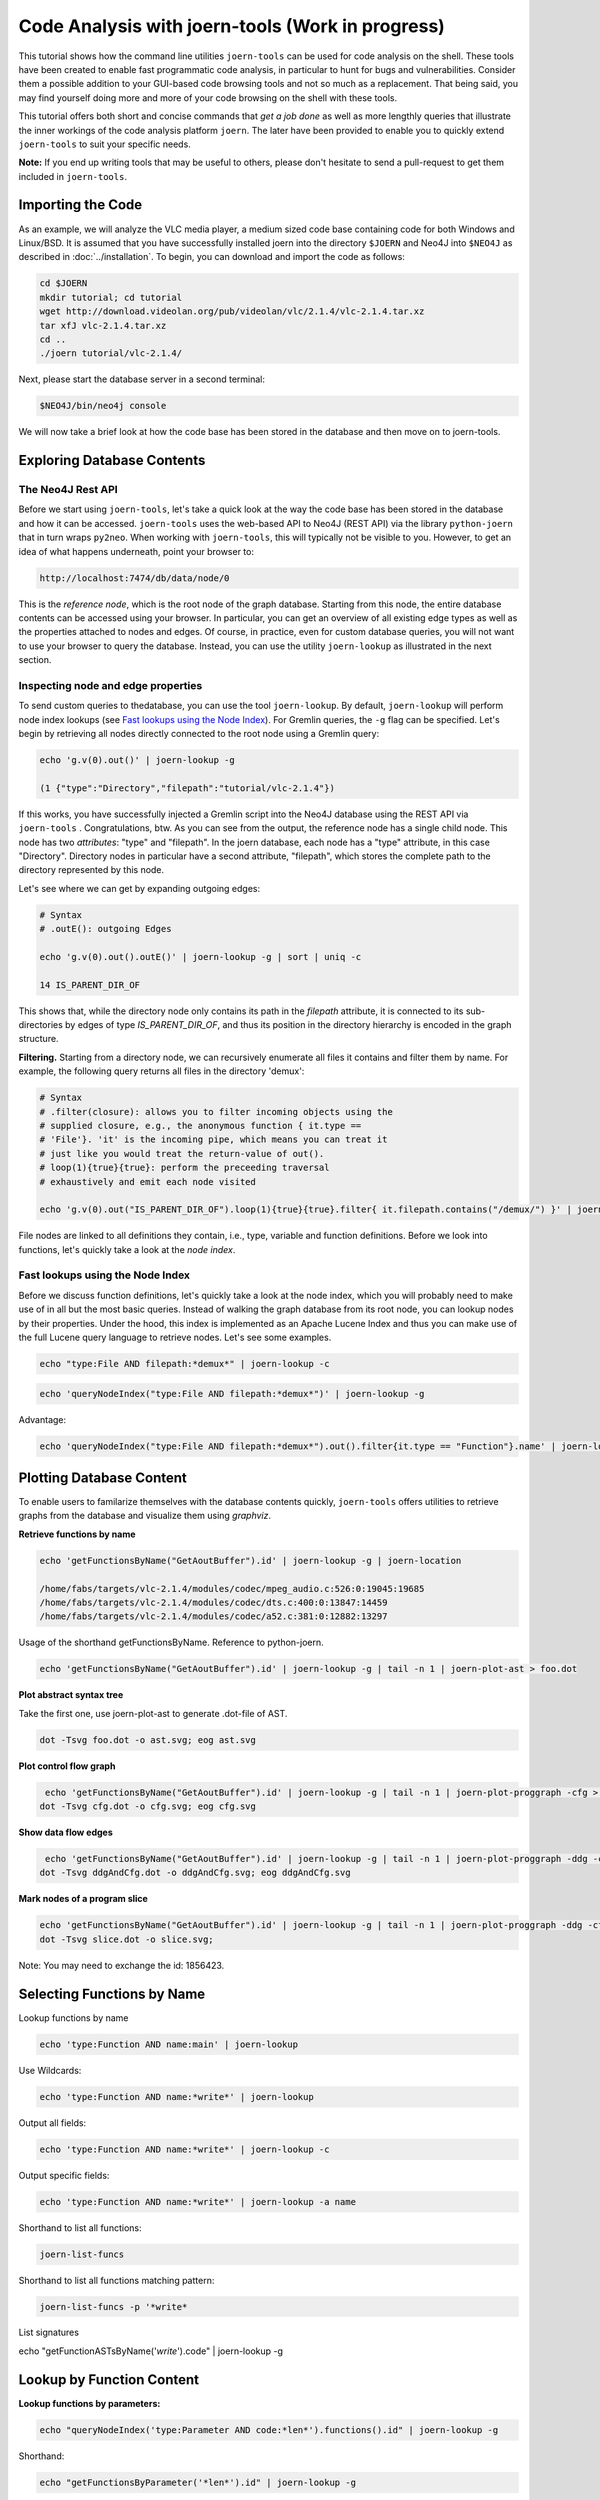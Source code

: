 Code Analysis with joern-tools (Work in progress)
=================================================

..
   Short introduction/motivation

This tutorial shows how the command line utilities ``joern-tools`` can
be used for code analysis on the shell. These tools have been created
to enable fast programmatic code analysis, in particular to hunt for
bugs and vulnerabilities. Consider them a possible addition to your
GUI-based code browsing tools and not so much as a replacement. That
being said, you may find yourself doing more and more of your code
browsing on the shell with these tools.

This tutorial offers both short and concise commands that *get a job
done* as well as more lengthly queries that illustrate the inner
workings of the code analysis platform ``joern``. The later have been
provided to enable you to quickly extend ``joern-tools`` to suit your
specific needs.

**Note:** If you end up writing tools that may be useful to others,
please don't hesitate to send a pull-request to get them included in
``joern-tools``.

Importing the Code
-------------------

As an example, we will analyze the VLC media player, a medium sized
code base containing code for both Windows and Linux/BSD. It is
assumed that you have successfully installed joern into the directory
``$JOERN`` and Neo4J into ``$NEO4J`` as described in
:doc:`../installation`. To begin, you can download and import the code
as follows:
   
.. code-block:: none

	cd $JOERN
	mkdir tutorial; cd tutorial
	wget http://download.videolan.org/pub/videolan/vlc/2.1.4/vlc-2.1.4.tar.xz
	tar xfJ vlc-2.1.4.tar.xz
	cd ..
	./joern tutorial/vlc-2.1.4/

Next, please start the database server in a second terminal:

.. code-block:: none

	$NEO4J/bin/neo4j console

We will now take a brief look at how the code base has been stored in
the database and then move on to joern-tools.


Exploring Database Contents
---------------------------

The Neo4J Rest API
""""""""""""""""""

Before we start using ``joern-tools``, let's take a quick look at the
way the code base has been stored in the database and how it can be
accessed. ``joern-tools`` uses the web-based API to Neo4J (REST API)
via the library ``python-joern`` that in turn wraps ``py2neo``. When
working with ``joern-tools``, this will typically not be visible to
you. However, to get an idea of what happens underneath, point your
browser to:

.. code-block:: none

    http://localhost:7474/db/data/node/0
    
This is the *reference node*, which is the root node of the graph
database. Starting from this node, the entire database contents can be
accessed using your browser. In particular, you can get an overview of
all existing edge types as well as the properties attached to nodes
and edges. Of course, in practice, even for custom database queries,
you will not want to use your browser to query the database. Instead,
you can use the utility ``joern-lookup`` as illustrated in the next
section. 


Inspecting node and edge properties
""""""""""""""""""""""""""""""""""""

To send custom queries to thedatabase, you can use the tool
``joern-lookup``. By default, ``joern-lookup`` will perform node index
lookups (see `Fast lookups using the Node Index`_). For Gremlin
queries, the ``-g`` flag can be specified. Let's begin by retrieving
all nodes directly connected to the root node using a Gremlin query:

.. code-block:: none
	
	echo 'g.v(0).out()' | joern-lookup -g

	(1 {"type":"Directory","filepath":"tutorial/vlc-2.1.4"})

If this works, you have successfully injected a Gremlin script into
the Neo4J database using the REST API via ``joern-tools``
. Congratulations, btw. As you can see from the output, the reference
node has a single child node. This node has two *attributes*: "type"
and "filepath". In the joern database, each node has a "type"
attribute, in this case "Directory". Directory nodes in particular
have a second attribute, "filepath", which stores the complete path to
the directory represented by this node.

Let's see where we can get by expanding outgoing edges:

.. code-block:: none

	# Syntax
	# .outE(): outgoing Edges

	echo 'g.v(0).out().outE()' | joern-lookup -g | sort | uniq -c
	
	14 IS_PARENT_DIR_OF

This shows that, while the directory node only contains its path in
the *filepath* attribute, it is connected to its sub-directories by
edges of type *IS_PARENT_DIR_OF*, and thus its position in the
directory hierarchy is encoded in the graph structure.

**Filtering.** Starting from a directory node, we can recursively
enumerate all files it contains and filter them by name. For example,
the following query returns all files in the directory 'demux':

.. code-block:: none
	
	# Syntax
	# .filter(closure): allows you to filter incoming objects using the
	# supplied closure, e.g., the anonymous function { it.type ==
	# 'File'}. 'it' is the incoming pipe, which means you can treat it
	# just like you would treat the return-value of out().
	# loop(1){true}{true}: perform the preceeding traversal
	# exhaustively and emit each node visited

	echo 'g.v(0).out("IS_PARENT_DIR_OF").loop(1){true}{true}.filter{ it.filepath.contains("/demux/") }' | joern-lookup -g

File nodes are linked to all definitions they contain, i.e., type,
variable and function definitions. Before we look into functions,
let's quickly take a look at the *node index*.

Fast lookups using the Node Index
"""""""""""""""""""""""""""""""""

Before we discuss function definitions, let's quickly take a look at
the node index, which you will probably need to make use of in all but
the most basic queries. Instead of walking the graph database from its
root node, you can lookup nodes by their properties. Under the hood,
this index is implemented as an Apache Lucene Index and thus you can
make use of the full Lucene query language to retrieve nodes. Let's
see some examples.

.. code-block:: none
	
	echo "type:File AND filepath:*demux*" | joern-lookup -c

.. code-block:: none

	echo 'queryNodeIndex("type:File AND filepath:*demux*")' | joern-lookup -g

Advantage:

.. code-block:: none

	echo 'queryNodeIndex("type:File AND filepath:*demux*").out().filter{it.type == "Function"}.name' | joern-lookup -g

Plotting Database Content
-------------------------

To enable users to familarize themselves with the database contents
quickly, ``joern-tools`` offers utilities to retrieve graphs from the
database and visualize them using *graphviz*.

**Retrieve functions by name**

.. code-block:: none

	echo 'getFunctionsByName("GetAoutBuffer").id' | joern-lookup -g | joern-location 

	/home/fabs/targets/vlc-2.1.4/modules/codec/mpeg_audio.c:526:0:19045:19685
	/home/fabs/targets/vlc-2.1.4/modules/codec/dts.c:400:0:13847:14459
	/home/fabs/targets/vlc-2.1.4/modules/codec/a52.c:381:0:12882:13297

Usage of the shorthand getFunctionsByName. Reference to python-joern.

.. code-block:: none

	echo 'getFunctionsByName("GetAoutBuffer").id' | joern-lookup -g | tail -n 1 | joern-plot-ast > foo.dot

**Plot abstract syntax tree**

Take the first one, use joern-plot-ast to generate .dot-file of AST.

.. code-block:: none

	dot -Tsvg foo.dot -o ast.svg; eog ast.svg


.. image:: ../_static/ast.svg

**Plot control flow graph**

.. code-block:: none

	 echo 'getFunctionsByName("GetAoutBuffer").id' | joern-lookup -g | tail -n 1 | joern-plot-proggraph -cfg > cfg.dot;
	dot -Tsvg cfg.dot -o cfg.svg; eog cfg.svg

.. image:: ../_static/cfg.svg

**Show data flow edges**

.. code-block:: none

	 echo 'getFunctionsByName("GetAoutBuffer").id' | joern-lookup -g | tail -n 1 | joern-plot-proggraph -ddg -cfg > ddgAndCfg.dot;
	dot -Tsvg ddgAndCfg.dot -o ddgAndCfg.svg; eog ddgAndCfg.svg

.. image:: ../_static/ddgAndCfg.svg

**Mark nodes of a program slice**

.. code-block:: none

	echo 'getFunctionsByName("GetAoutBuffer").id' | joern-lookup -g | tail -n 1 | joern-plot-proggraph -ddg -cfg | joern-plot-slice 1856423 'p_buf' > slice.dot;
	dot -Tsvg slice.dot -o slice.svg;

.. image:: ../_static/slice.svg

Note: You may need to exchange the id: 1856423.



Selecting Functions by Name
---------------------------

Lookup functions by name

.. code-block:: none

	echo 'type:Function AND name:main' | joern-lookup

Use Wildcards:

.. code-block:: none
	
	echo 'type:Function AND name:*write*' | joern-lookup

Output all fields:

.. code-block:: none

	echo 'type:Function AND name:*write*' | joern-lookup -c

Output specific fields:

.. code-block:: none

	echo 'type:Function AND name:*write*' | joern-lookup -a name


Shorthand to list all functions:

.. code-block:: none

	joern-list-funcs

Shorthand to list all functions matching pattern:

.. code-block:: none

	joern-list-funcs -p '*write*

List signatures

echo "getFunctionASTsByName('*write*').code" | joern-lookup -g


Lookup by Function Content
--------------------------

**Lookup functions by parameters:**

.. code-block:: none

	echo "queryNodeIndex('type:Parameter AND code:*len*').functions().id" | joern-lookup -g

Shorthand:

.. code-block:: none

	echo "getFunctionsByParameter('*len*').id" | joern-lookup -g
	
From function-ids to locations: joern-location

.. code-block:: none

	echo "getFunctionsByParameter('*len*').id" | joern-lookup -g | joern-location

Dumping code to text-files:

.. code-block:: none

	echo "getFunctionsByParameter('*len*').id" | joern-lookup -g | joern-location | joern-code > dump.c

Zapping through locations in an editor:

.. code-block:: none

	echo "getFunctionsByParameter('*len*').id" | joern-lookup -g | joern-location | tail -n 2 | joern-editor

Need to be in the directory where code was imported or import using full paths.

**Lookup functions by callees:**

.. code-block:: none

	echo "getCallsTo('memcpy').functions().id" | joern-lookup -g

You can also use wildcards here. Of course, joern-location, joern-code
and joern-editor can be used on function ids again to view the code.

List calls expressions:

.. code-block:: none

	echo "getCallsTo('memcpy').code" | joern-lookup -g
	

List arguments:
	
.. code-block:: none

	echo "getCallsTo('memcpy').ithArgument('2').code" | joern-lookup -g

Analyzing Function Syntax
-------------------------

- Plot of AST
- locate sub-trees and traverse to statements


Analyzing Statement Interaction
-------------------------------

- some very basic traversals in the data flow graph
